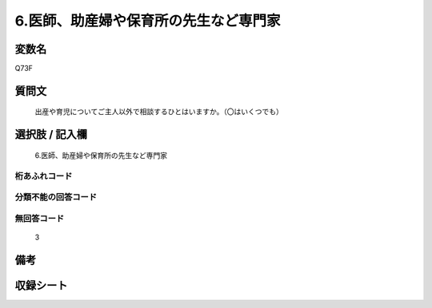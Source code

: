 .. title:: Q73F
.. rst-cllass:: item
====================================================================================================
6.医師、助産婦や保育所の先生など専門家
====================================================================================================

.. rst-class:: varname
変数名
==================

Q73F

.. rst-class:: question
質問文
==================


   出産や育児についてご主人以外で相談するひとはいますか。（〇はいくつでも）



.. rst-class:: answer
選択肢 / 記入欄
======================

  6.医師、助産婦や保育所の先生など専門家



.. rst-class:: overflow
桁あふれコード
-------------------------------
  


.. rst-class:: not_available
分類不能の回答コード
-------------------------------------
  


.. rst-class:: not_available
無回答コード
-------------------------------------
  3


.. rst-class:: bikou
備考
==================



.. rst-class:: include_sheet
収録シート
=======================================
.. hlist::
   :columns: 3
   
   
   * p2_1
   
   * p3_1
   
   * p4_1
   
   * p5a_1
   
   * p6_1
   
   * p7_1
   
   * p8_1
   
   * p9_1
   
   * p10_1
   
   


.. index:: Q73F